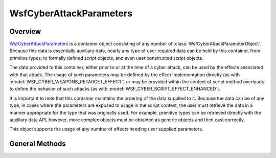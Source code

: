 .. ****************************************************************************
.. CUI
..
.. The Advanced Framework for Simulation, Integration, and Modeling (AFSIM)
..
.. The use, dissemination or disclosure of data in this file is subject to
.. limitation or restriction. See accompanying README and LICENSE for details.
.. ****************************************************************************

WsfCyberAttackParameters
------------------------

.. class:: WsfCyberAttackParameters inherits Object
   :constructible:
   :cloneable:

Overview
========

WsfCyberAttackParameters_ is a container object consisting of any number of :class:`WsfCyberAttackParameterObject`.
Because this data is essentially auxiliary data, nearly any type of user required data can be held by this container,
from primitive types, to formally defined script objects, and even user constructed script objects.

The data provided to this container, either prior to or at
the time of a cyber attack, can be used by the effects associated with that attack. The usage of such parameters may
be defined by the effect implementation directly (as with :model:`WSF_CYBER_WEAPONS_RETARGET_EFFECT`) or may be provided
within the context of script method overloads to define the behavior of such attacks (as with :model:`WSF_CYBER_SCRIPT_EFFECT_ENHANCED`).

It is important to note that this container maintains the ordering of the data supplied to it. Because the data can be of
any type, in cases where the parameters are exposed to usage in the script context, the user must retrieve the data in a
manner appropriate for the type that was originally used. For example, primitive types can be retrieved directly with the
auxiliary data API, however, more complex objects must be obtained as generic objects and then cast correctly.

This object supports the usage of any number of effects needing user supplied parameters.

General Methods
===============

.. method:: Array<string> GetEffectNames()

   Returns an array of strings representing the names of effects that this object contains data for.
   
.. method:: int GetEffectEntryCount(string aEffectName)

   Returns the number of parameters in this container for the effect specified by the string effect name provided.
   
.. method:: WsfCyberAttackParameterObject GetEffectEntryByIndex(string aEffectName, int aIndex)

   Returns the parameter (auxiliary data container) associated with the effect specified by the string name
   at the indicated index.
   
.. method:: void AddParameter(WsfCyberAttackParameterObject aParameter)

   Adds a parameter to this container for subsequent usage by a named effect.
   
   Note that the :class:`WsfCyberAttackParameterObject` being added must have only a single string attribute,
   otherwise the parameter will not be utilized. If multiple parameters are required for a single effect,
   a different :class:`WsfCyberAttackParameterObject` should be passed to this method call for each required
   parameter.
   
   The order in which parameters are added to this object is maintained, such that users may be confident
   in the underlying types of the parameters passed. For example, if two parameters are passed using this
   method, both with the string name **effect-type**, and the second parameter was an integer, retrieving
   the second indexed parameter object (using index 1, since indexing is 0-based) will provide the
   :class:`WsfCyberAttackParameterObject` with an integer as the base type.
